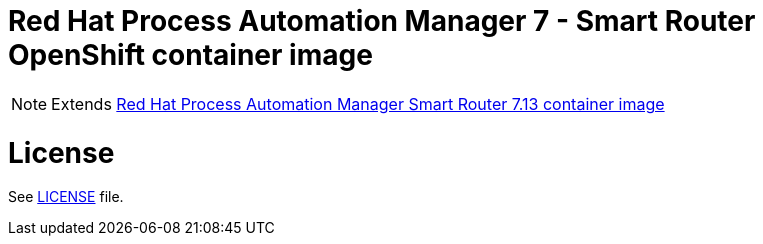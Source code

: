 # Red Hat Process Automation Manager 7 - Smart Router OpenShift container image

NOTE: Extends link:https://github.com/jboss-container-images/rhpam-7-image/tree/main/smartrouter[Red Hat Process Automation Manager Smart Router 7.13 container image]

# License

See link:../LICENSE[LICENSE] file.
